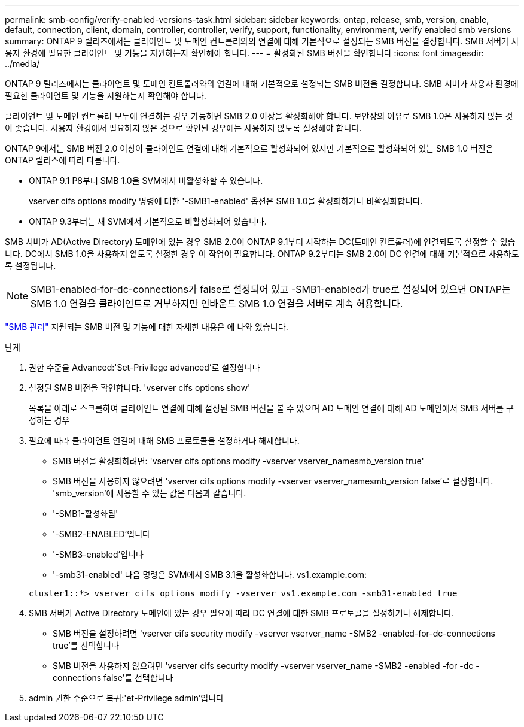 ---
permalink: smb-config/verify-enabled-versions-task.html 
sidebar: sidebar 
keywords: ontap, release, smb, version, enable, default, connection, client, domain, controller, controller, verify, support, functionality, environment, verify enabled smb versions 
summary: ONTAP 9 릴리즈에서는 클라이언트 및 도메인 컨트롤러와의 연결에 대해 기본적으로 설정되는 SMB 버전을 결정합니다. SMB 서버가 사용자 환경에 필요한 클라이언트 및 기능을 지원하는지 확인해야 합니다. 
---
= 활성화된 SMB 버전을 확인합니다
:icons: font
:imagesdir: ../media/


[role="lead"]
ONTAP 9 릴리즈에서는 클라이언트 및 도메인 컨트롤러와의 연결에 대해 기본적으로 설정되는 SMB 버전을 결정합니다. SMB 서버가 사용자 환경에 필요한 클라이언트 및 기능을 지원하는지 확인해야 합니다.

클라이언트 및 도메인 컨트롤러 모두에 연결하는 경우 가능하면 SMB 2.0 이상을 활성화해야 합니다. 보안상의 이유로 SMB 1.0은 사용하지 않는 것이 좋습니다. 사용자 환경에서 필요하지 않은 것으로 확인된 경우에는 사용하지 않도록 설정해야 합니다.

ONTAP 9에서는 SMB 버전 2.0 이상이 클라이언트 연결에 대해 기본적으로 활성화되어 있지만 기본적으로 활성화되어 있는 SMB 1.0 버전은 ONTAP 릴리스에 따라 다릅니다.

* ONTAP 9.1 P8부터 SMB 1.0을 SVM에서 비활성화할 수 있습니다.
+
vserver cifs options modify 명령에 대한 '-SMB1-enabled' 옵션은 SMB 1.0을 활성화하거나 비활성화합니다.

* ONTAP 9.3부터는 새 SVM에서 기본적으로 비활성화되어 있습니다.


SMB 서버가 AD(Active Directory) 도메인에 있는 경우 SMB 2.0이 ONTAP 9.1부터 시작하는 DC(도메인 컨트롤러)에 연결되도록 설정할 수 있습니다. DC에서 SMB 1.0을 사용하지 않도록 설정한 경우 이 작업이 필요합니다. ONTAP 9.2부터는 SMB 2.0이 DC 연결에 대해 기본적으로 사용하도록 설정됩니다.

[NOTE]
====
SMB1-enabled-for-dc-connections가 false로 설정되어 있고 -SMB1-enabled가 true로 설정되어 있으면 ONTAP는 SMB 1.0 연결을 클라이언트로 거부하지만 인바운드 SMB 1.0 연결을 서버로 계속 허용합니다.

====
link:../smb-admin/index.html["SMB 관리"] 지원되는 SMB 버전 및 기능에 대한 자세한 내용은 에 나와 있습니다.

.단계
. 권한 수준을 Advanced:'Set-Privilege advanced'로 설정합니다
. 설정된 SMB 버전을 확인합니다. 'vserver cifs options show'
+
목록을 아래로 스크롤하여 클라이언트 연결에 대해 설정된 SMB 버전을 볼 수 있으며 AD 도메인 연결에 대해 AD 도메인에서 SMB 서버를 구성하는 경우

. 필요에 따라 클라이언트 연결에 대해 SMB 프로토콜을 설정하거나 해제합니다.
+
** SMB 버전을 활성화하려면: 'vserver cifs options modify -vserver vserver_namesmb_version true'
** SMB 버전을 사용하지 않으려면 'vserver cifs options modify -vserver vserver_namesmb_version false'로 설정합니다. 'smb_version'에 사용할 수 있는 값은 다음과 같습니다.
** '-SMB1-활성화됨'
** '-SMB2-ENABLED'입니다
** '-SMB3-enabled'입니다
** '-smb31-enabled' 다음 명령은 SVM에서 SMB 3.1을 활성화합니다. vs1.example.com:


+
[listing]
----

cluster1::*> vserver cifs options modify -vserver vs1.example.com -smb31-enabled true
----
. SMB 서버가 Active Directory 도메인에 있는 경우 필요에 따라 DC 연결에 대한 SMB 프로토콜을 설정하거나 해제합니다.
+
** SMB 버전을 설정하려면 'vserver cifs security modify -vserver vserver_name -SMB2 -enabled-for-dc-connections true'를 선택합니다
** SMB 버전을 사용하지 않으려면 'vserver cifs security modify -vserver vserver_name -SMB2 -enabled -for -dc -connections false'를 선택합니다


. admin 권한 수준으로 복귀:'et-Privilege admin'입니다

